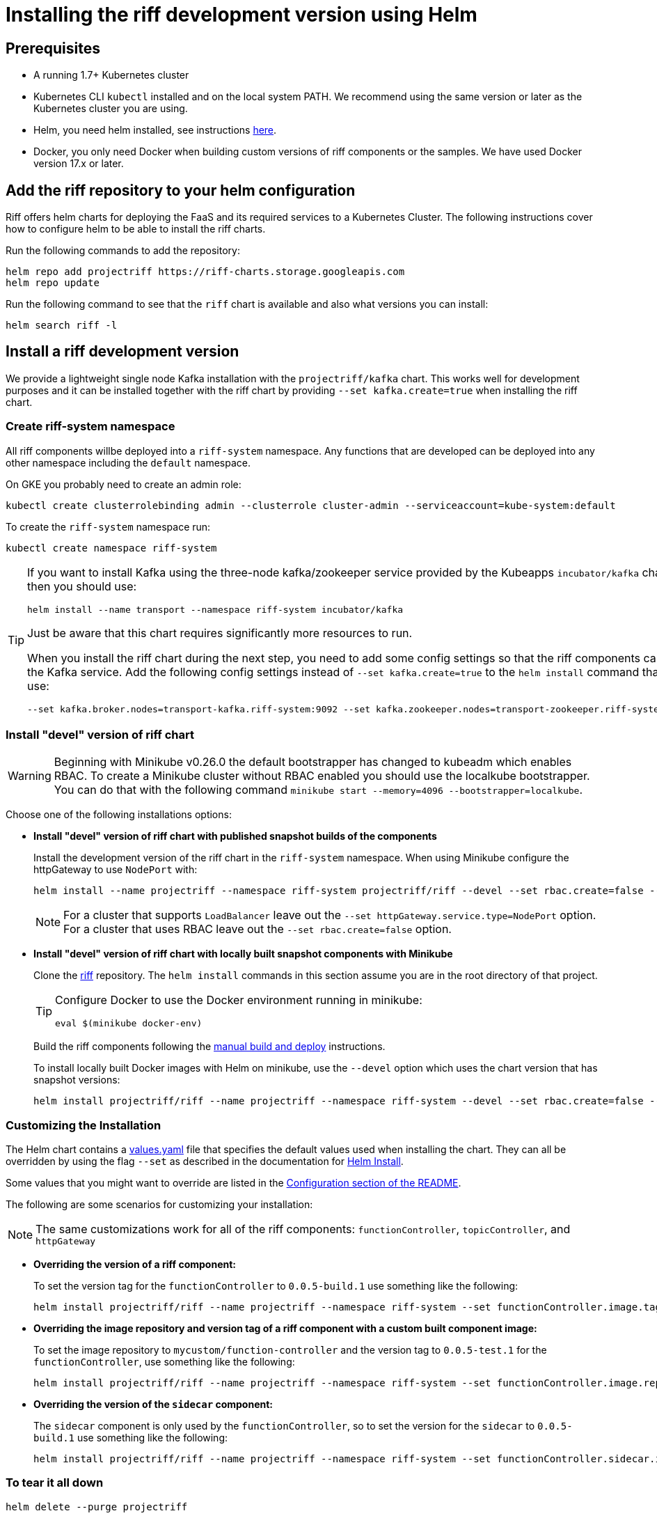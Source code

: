 = Installing the riff development version using Helm

== Prerequisites

* A running 1.7+ Kubernetes cluster

* Kubernetes CLI `kubectl` installed and on the local system PATH.
We recommend using the same version or later as the Kubernetes cluster you are using.

* Helm, you need helm installed, see instructions link:Getting-Started.adoc#helm[here]. 

* Docker, you only need Docker when building custom versions of riff components or the samples.
We have used Docker version 17.x or later.

== Add the riff repository to your helm configuration

Riff offers helm charts for deploying the FaaS and its required services to a Kubernetes Cluster.
The following instructions cover how to configure helm to be able to install the riff charts.

Run the following commands to add the repository:

[source, bash]
----
helm repo add projectriff https://riff-charts.storage.googleapis.com
helm repo update
----

Run the following command to see that the `riff` chart is available and also what versions you can install:

[source, bash]
----
helm search riff -l
----

== [[devel]]Install a riff development version

We provide a lightweight single node Kafka installation with the `projectriff/kafka` chart. 
This works well for development purposes and it can be installed together with the riff chart by providing `--set kafka.create=true` when installing the riff chart.

=== Create riff-system namespace

All riff components willbe deployed into a `riff-system` namespace. 
Any functions that are developed can be deployed into any other namespace including the `default` namespace.

On GKE you probably need to create an admin role:

[source, bash]
----
kubectl create clusterrolebinding admin --clusterrole cluster-admin --serviceaccount=kube-system:default
----

To create the `riff-system` namespace run:

[source, bash]
----
kubectl create namespace riff-system
----

[TIP]
====
If you want to install Kafka using the three-node kafka/zookeeper service provided by the Kubeapps `incubator/kafka` chart, then you should use:

[source, bash]
----
helm install --name transport --namespace riff-system incubator/kafka
----

Just be aware that this chart requires significantly more resources to run.

When you install the riff chart during the next step, you need to add some config settings so that the riff components can find the Kafka service.
Add the following config settings instead of `--set kafka.create=true` to the `helm install` command that you use:

[source, bash]
----
--set kafka.broker.nodes=transport-kafka.riff-system:9092 --set kafka.zookeeper.nodes=transport-zookeeper.riff-system:2181
----

====

=== Install "devel" version of riff chart

WARNING: Beginning with Minikube v0.26.0 the default bootstrapper has changed to kubeadm which enables RBAC.
To create a Minikube cluster without RBAC enabled you should use the localkube bootstrapper. You can do that with the following command `minikube start --memory=4096 --bootstrapper=localkube`.

Choose one of the following installations options:

- *Install "devel" version of riff chart with published snapshot builds of the components*
+
Install the development version of the riff chart in the `riff-system` namespace.
When using Minikube configure the httpGateway to use `NodePort` with:
+
[source, bash]
----
helm install --name projectriff --namespace riff-system projectriff/riff --devel --set rbac.create=false --set kafka.create=true --set httpGateway.service.type=NodePort
----
+
[NOTE]
====
For a cluster that supports `LoadBalancer` leave out the `--set httpGateway.service.type=NodePort` option.
For a cluster that uses RBAC leave out the `--set rbac.create=false` option.
====

- *Install "devel" version of riff chart with locally built snapshot components with Minikube*
+
Clone the https://github.com/projectriff/riff[riff] repository.
The `helm install` commands in this section assume you are in the root directory of that project.
+
[TIP]
====

Configure Docker to use the Docker environment running in minikube:

[source, bash]
----
eval $(minikube docker-env)
----
====
+
Build the riff components following the link:README.adoc#manual[manual build and deploy] instructions.
+
To install locally built Docker images with Helm on minikube, use the `--devel` option which uses the chart version that has snapshot versions:
+
[source, bash]
----
helm install projectriff/riff --name projectriff --namespace riff-system --devel --set rbac.create=false --set kafka.create=true --set httpGateway.service.type=NodePort
----

=== Customizing the Installation

The Helm chart contains a https://github.com/projectriff/riff/blob/master/helm-charts/riff/values.yaml[values.yaml]
file that specifies the default values used when installing the chart.
They can all be overridden by using the flag `--set` as described in the documentation
for https://docs.helm.sh/helm/#helm-install[Helm Install].

Some values that you might want to override are listed in the
https://github.com/projectriff/riff/blob/master/helm-charts/riff/README.md#configuration[Configuration section of the README].

The following are some scenarios for customizing your installation:

NOTE: The same customizations work for all of the riff components: `functionController`, `topicController`, and `httpGateway`

- *Overriding the version of a riff component:*
+
To set the version tag for the `functionController` to `0.0.5-build.1` use something like the following:
+
[source, bash]
----
helm install projectriff/riff --name projectriff --namespace riff-system --set functionController.image.tag=0.0.5-build.1 --devel --set rbac.create=false --set kafka.create=true --set httpGateway.service.type=NodePort
----

- *Overriding the image repository and version tag of a riff component with a custom built component image:*
+
To set the image repository to `mycustom/function-controller` and the version tag to `0.0.5-test.1` for
the `functionController`, use something like the following:
+
[source, bash]
----
helm install projectriff/riff --name projectriff --namespace riff-system --set functionController.image.repository=mycustom/function-controller --set functionController.image.tag=0.0.5-test.1 --devel --set rbac.create=false --set kafka.create=true --set httpGateway.service.type=NodePort
----

- *Overriding the version of the `sidecar` component:*
+
The `sidecar` component is only used by the `functionController`, so to set the version for
the `sidecar` to `0.0.5-build.1` use something like the following:
+
[source, bash]
----
helm install projectriff/riff --name projectriff --namespace riff-system --set functionController.sidecar.image.tag=0.0.5-build.1 --devel --set rbac.create=false --set kafka.create=true --set httpGateway.service.type=NodePort
----

=== To tear it all down

[source, bash]
----
helm delete --purge projectriff
----
